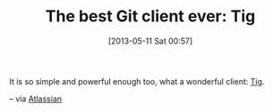 #+POSTID: 7806
#+DATE: [2013-05-11 Sat 00:57]
#+OPTIONS: toc:nil num:nil todo:nil pri:nil tags:nil ^:nil TeX:nil
#+CATEGORY: Link
#+TAGS: Git, Utility, Version Control
#+TITLE: The best Git client ever: Tig

It is so simple and powerful enough too, what a wonderful client: [[http://jonas.nitro.dk/tig/][Tig]].

-- via [[https://blogs.atlassian.com/2013/05/git-tig/][Atlassian]]



